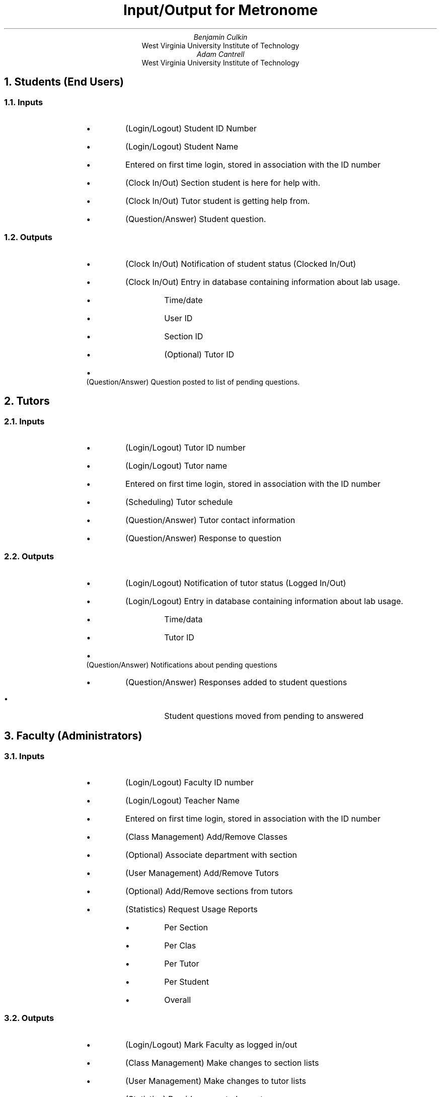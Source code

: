 .de LI
.	IP \[bu]
..
.RP
.TL
Input/Output for Metronome
.AU
Benjamin Culkin
.AI
West Virginia University Institute of Technology
.AU
Adam Cantrell
.AI
West Virginia University Institute of Technology
.AB no
.AE
.bp
.NH 1
Students (End Users)
.RS
.NH 2
Inputs
.RS
.LI
(Login/Logout) Student ID Number
.LI
(Login/Logout) Student Name
.RS
.LI
Entered on first time login, stored in association with the ID number
.RE
.LI
(Clock In/Out) Section student is here for help with.
.LI
(Clock In/Out) Tutor student is getting help from.
.LI
(Question/Answer) Student question.
.RE
.NH 2
Outputs
.RS
.LI
(Clock In/Out) Notification of student status (Clocked In/Out)
.LI
(Clock In/Out) Entry in database containing information about lab usage.
.RS
.LI
Time/date
.LI
User ID
.LI
Section ID
.LI
(Optional) Tutor ID
.RE
.LI
(Question/Answer) Question posted to list of pending questions.
.RE
.RE
.NH 1
Tutors
.RS
.NH 2
Inputs
.RS
.LI
(Login/Logout) Tutor ID number
.LI
(Login/Logout) Tutor name
.RS
.LI
Entered on first time login, stored in association with the ID number
.RE
.LI
(Scheduling) Tutor schedule
.LI
(Question/Answer) Tutor contact information
.LI
(Question/Answer) Response to question
.RE
.NH 2
Outputs
.RS
.LI
(Login/Logout) Notification of tutor status (Logged In/Out)
.LI
(Login/Logout) Entry in database containing information about lab usage.
.RS
.LI
Time/data
.LI
Tutor ID
.RE
.LI
(Question/Answer) Notifications about pending questions
.LI
(Question/Answer) Responses added to student questions
.RS
.LI
Student questions moved from pending to answered
.RE
.RE
.RE
.NH 1
Faculty (Administrators)
.RS
.NH 2
Inputs
.RS
.LI
(Login/Logout) Faculty ID number
.LI
(Login/Logout) Teacher Name
.RS
.LI
Entered on first time login, stored in association with the ID number
.RE
.LI
(Class Management) Add/Remove Classes
.RS
.LI
(Optional) Associate department with section
.RE
.LI
(User Management) Add/Remove Tutors
.RS
.LI
(Optional) Add/Remove sections from tutors
.RE
.LI
(Statistics) Request Usage Reports
.RS
.LI
Per Section
.LI
Per Clas
.LI
Per Tutor
.LI
Per Student
.LI
Overall
.RE
.RE
.NH 2
Outputs
.RS
.LI
(Login/Logout) Mark Faculty as logged in/out
.LI
(Class Management) Make changes to section lists
.LI
(User Management) Make changes to tutor lists
.LI
(Statistics) Provide requested reports
.RS
.LI
Graphical
.LI
(Optional) Tabular
.LI
Raw Data
.RE
.RE
.RE
.NH 1
System Administrators
.RS
.NH 2
Inputs
.RS
.LI
(User Management) Add/Remove Teachers
.RS
.LI
(Optional) Associate teacher with department
.LI
(Optional) Mark Teacher as department head
.RE
.LI
(Class Management) Add/Remove Terms
.RE
.NH 2
Output
.RS
.LI
(User Management) Make changes to teacher lists.
.LI
(Class Management) Make changes to term lists.
.RE
.RE
